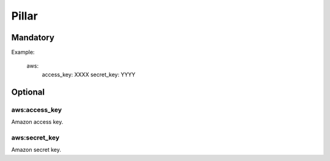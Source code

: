 Pillar
======

Mandatory
---------

Example:

  aws:
    access_key: XXXX
    secret_key: YYYY

Optional
--------

aws:access_key
~~~~~~~~~~~~~~

Amazon access key.

aws:secret_key
~~~~~~~~~~~~~~

Amazon secret key.
